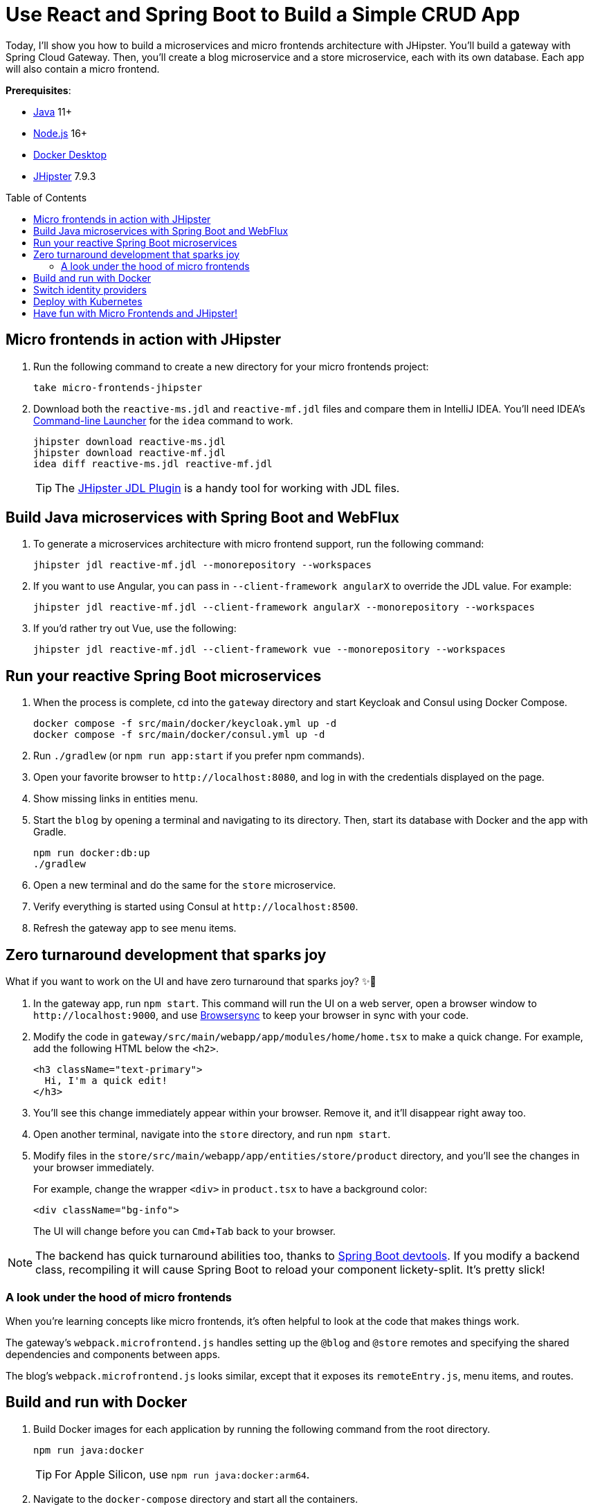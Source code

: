 :experimental:
:commandkey: &#8984;
:toc: macro
:source-highlighter: highlight.js

= Use React and Spring Boot to Build a Simple CRUD App

Today, I'll show you how to build a microservices and micro frontends architecture with JHipster. You'll build a gateway with Spring Cloud Gateway. Then, you'll create a blog microservice and a store microservice, each with its own database. Each app will also contain a micro frontend.

**Prerequisites**:

- https://sdkman.io/[Java] 11+
- https://nodejs.com/[Node.js] 16+
- https://www.docker.com/products/docker-desktop/[Docker Desktop]
- https://www.jhipster.tech/installation/[JHipster] 7.9.3

toc::[]

== Micro frontends in action with JHipster

1. Run the following command to create a new directory for your micro frontends project:
+
[source,shell]
----
take micro-frontends-jhipster
----

2. Download both the `reactive-ms.jdl` and `reactive-mf.jdl` files and compare them in IntelliJ IDEA. You'll need IDEA's https://www.jetbrains.com/help/idea/working-with-the-ide-features-from-command-line.html[Command-line Launcher] for the `idea` command to work.
+
[source,shell]
----
jhipster download reactive-ms.jdl
jhipster download reactive-mf.jdl
idea diff reactive-ms.jdl reactive-mf.jdl
----
+
TIP: The https://plugins.jetbrains.com/plugin/19697-jhipster-jdl[JHipster JDL Plugin] is a handy tool for working with JDL files.

== Build Java microservices with Spring Boot and WebFlux

. To generate a microservices architecture with micro frontend support, run the following command:
+
[source,shell]
----
jhipster jdl reactive-mf.jdl --monorepository --workspaces
----

. If you want to use Angular, you can pass in `--client-framework angularX` to override the JDL value. For example:
+
[source,shell]
----
jhipster jdl reactive-mf.jdl --client-framework angularX --monorepository --workspaces
----

. If you'd rather try out Vue, use the following:
+
[source,shell]
----
jhipster jdl reactive-mf.jdl --client-framework vue --monorepository --workspaces
----

== Run your reactive Spring Boot microservices

. When the process is complete, cd into the `gateway` directory and start Keycloak and Consul using Docker Compose.
+
[source,shell]
----
docker compose -f src/main/docker/keycloak.yml up -d
docker compose -f src/main/docker/consul.yml up -d
----

. Run `./gradlew` (or `npm run app:start` if you prefer npm commands).

. Open your favorite browser to `\http://localhost:8080`, and log in with the credentials displayed on the page.

. Show missing links in entities menu.

. Start the `blog` by opening a terminal and navigating to its directory. Then, start its database with Docker and the app with Gradle.
+
[source,shell]
----
npm run docker:db:up
./gradlew
----

. Open a new terminal and do the same for the `store` microservice.

. Verify everything is started using Consul at `\http://localhost:8500`.

. Refresh the gateway app to see menu items.

== Zero turnaround development that sparks joy

What if you want to work on the UI and have zero turnaround that sparks joy? ✨🤗

. In the gateway app, run `npm start`. This command will run the UI on a web server, open a browser window to `\http://localhost:9000`, and use https://browsersync.io/[Browsersync] to keep your browser in sync with your code.

. Modify the code in `gateway/src/main/webapp/app/modules/home/home.tsx` to make a quick change. For example, add the following HTML below the `<h2>`.
+
[source,jsx]
----
<h3 className="text-primary">
  Hi, I'm a quick edit!
</h3>
----

. You'll see this change immediately appear within your browser. Remove it, and it'll disappear right away too.

. Open another terminal, navigate into the `store` directory, and run `npm start`.

. Modify files in the `store/src/main/webapp/app/entities/store/product` directory, and you'll see the changes in your browser immediately.
+
For example, change the wrapper `<div>` in `product.tsx` to have a background color:
+
[source,html]
----
<div className="bg-info">
----
+
The UI will change before you can kbd:[Cmd+Tab] back to your browser.

NOTE: The backend has quick turnaround abilities too, thanks to https://docs.spring.io/spring-boot/docs/current/reference/html/using.html#using.devtools[Spring Boot devtools]. If you modify a backend class, recompiling it will cause Spring Boot to reload your component lickety-split. It's pretty slick!

=== A look under the hood of micro frontends

When you're learning concepts like micro frontends, it's often helpful to look at the code that makes things work.

The gateway's `webpack.microfrontend.js` handles setting up the `@blog` and `@store` remotes and specifying the shared dependencies and components between apps.

The blog's `webpack.microfrontend.js` looks similar, except that it exposes its `remoteEntry.js`, menu items, and routes.

== Build and run with Docker

. Build Docker images for each application by running the following command from the root directory.
+
[source,shell]
----
npm run java:docker
----
+
TIP: For Apple Silicon, use `npm run java:docker:arm64`.

. Navigate to the `docker-compose` directory and start all the containers.
+
[source,shell]
----
cd docker-compose
docker compose up
----

. To make Keycloak work, you must add the following line to your hosts file (`/etc/hosts` on Mac/Linux, `c:\Windows\System32\Drivers\etc\hosts` on Windows).
+
----
127.0.0.1  keycloak
----

. Prove everything works at `\http://localhost:8500`

. Run Cypress e2e tests:
+
[source,shell]
----
npm run e2e -ws
----

== Switch identity providers

JHipster ships with Keycloak when you choose OAuth 2.0 / OIDC as the authentication type. However, you can easily change it to another identity provider, like Auth0!

. First, register a regular web application. Log in to your Auth0 account (or https://auth0.com/signup[sign up] if you don't have an account). You should have a unique domain like `dev-xxx.us.auth0.com`

. Select *Create Application* in the https://manage.auth0.com/#/applications[Applications section]. Use a name like `Micro Frontends`, select *Regular Web Applications*, and click *Create*.

. Switch to the *Settings* tab and configure your application settings:

- Allowed Callback URLs: `\http://localhost:8080/login/oauth2/code/oidc`
- Allowed Logout URLs: `\http://localhost:8080/`
+
Scroll to the bottom and click *Save Changes*.

. In the https://manage.auth0.com/#/roles[roles] section, create new roles named `ROLE_ADMIN` and `ROLE_USER`.

. Create a new user account in the https://manage.auth0.com/#/users[users] section. Click the *Role* tab to assign the roles you just created to the new account.
+
IMPORTANT: Make sure your new user's email is verified before attempting to log in!

. Navigate to  **Actions** > **Flows** and select **Login**. Create a new action named `Add Roles` and use the default trigger and runtime. Change the `onExecutePostLogin` handler to be as follows:
+
[source,js]
----
exports.onExecutePostLogin = async (event, api) => {
  const namespace = 'https://www.jhipster.tech';
  if (event.authorization) {
    api.idToken.setCustomClaim('preferred_username', event.user.email);
    api.idToken.setCustomClaim(`${namespace}/roles`, event.authorization.roles);
    api.accessToken.setCustomClaim(`${namespace}/roles`, event.authorization.roles);
  }
}
----

. Select **Deploy** and drag the `Add Roles` action to your Login flow.
+
CAUTION: Want to have all these steps automated for you? Vote for https://github.com/auth0/auth0-cli/issues/351[issue #351] in the Auth0 CLI project.

. Edit `docker-compose/central-server-config/application.yml` and append the following YAML block to add your Auth0 settings.
+
[source,yaml]
----
jhipster:
  security:
    ...
    oauth2:
      audience: https://dev-06bzs1cu.us.auth0.com/api/v2/
spring:
  security:
    oauth2:
      client:
        provider:
          oidc:
            issuer-uri: https://<your-auth0-domain>/ # make sure to include the trailing slash!
        registration:
          oidc:
            client-id: <your-client-id>
            client-secret: <your-client-secret>
----

. Stop all your Docker containers with kbd:[Ctrl+C] and start them again.
+
[source,shell]
----
docker compose up
----

. When everything is started, navigate to `\http://localhost:8080` and click **sign in**. You will be prompted for your Auth0 credentials.

If you'd like to use Okta for your identity provider, see https://www.jhipster.tech/security/#okta[JHipster's documentation].

[TIP]
====
You can configure JHipster quickly with the https://cli.okta.com[Okta CLI]:
[source,shell]
----
okta apps create jhipster
----
====

== Deploy with Kubernetes

The JDL you used to generate this microservices stack has a section at the bottom for deploying to Kubernetes.

----
deployment {
  deploymentType kubernetes
  appsFolders [gateway, blog, store]
  clusteredDbApps [store]
  kubernetesNamespace demo
  kubernetesUseDynamicStorage true
  kubernetesStorageClassName ""
  serviceDiscoveryType consul
  dockerRepositoryName "mraible"
}
----

If you have a Kubernetes cluster created, you can deploy to its `demo` namespace using the following command.

[source,shell]
----
./kubectl-apply.sh -f
----

== Have fun with Micro Frontends and JHipster!

I hope you enjoyed this demo, and it helped you understand how to build better microservice architectures with micro frontends.

☕️ Find the code on GitHub: https://github.com/oktadev/auth0-micro-frontends-jhipster-example[@oktadev/auth0-micro-frontends-jhipster-example]

🤓 Read the blog post: TBD[Micro Frontends for Java Microservices]
